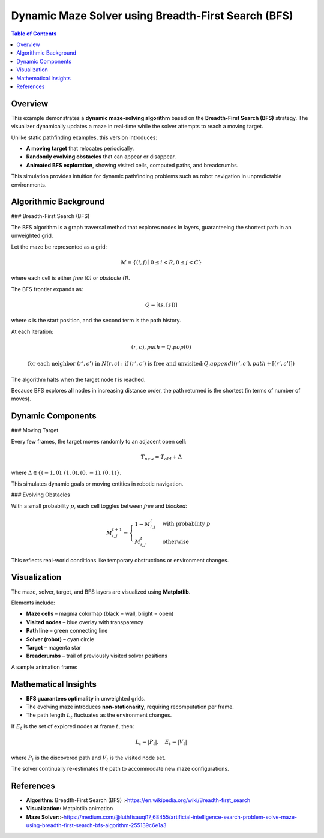 Dynamic Maze Solver using Breadth-First Search (BFS)
====================================================

.. contents:: Table of Contents
   :local:
   :depth: 2

Overview
--------

This example demonstrates a **dynamic maze-solving algorithm** based on the
**Breadth-First Search (BFS)** strategy. The visualizer dynamically updates a maze
in real-time while the solver attempts to reach a moving target. 

Unlike static pathfinding examples, this version introduces:

- **A moving target** that relocates periodically.
- **Randomly evolving obstacles** that can appear or disappear.
- **Animated BFS exploration**, showing visited cells, computed paths, and breadcrumbs.

This simulation provides intuition for dynamic pathfinding problems such as
robot navigation in unpredictable environments.


Algorithmic Background
----------------------

### Breadth-First Search (BFS)

The BFS algorithm is a graph traversal method that explores nodes in layers, 
guaranteeing the shortest path in an unweighted grid.

Let the maze be represented as a grid:

.. math::

   M = \{ (i, j) \mid 0 \leq i < R, 0 \leq j < C \}

where each cell is either *free (0)* or *obstacle (1)*.

The BFS frontier expands as:

.. math::

   Q = [(s, [s])]

where *s* is the start position, and the second term is the path history.

At each iteration:

.. math::

   (r, c), path = Q.pop(0)

   \text{for each neighbor } (r', c') \text{ in } N(r, c):
       \text{if } (r', c') \text{ is free and unvisited:}
           Q.append((r', c'), path + [(r', c')])

The algorithm halts when the target node *t* is reached.

Because BFS explores all nodes in increasing distance order, the path returned
is the shortest (in terms of number of moves).


Dynamic Components
------------------

### Moving Target

Every few frames, the target moves randomly to an adjacent open cell:

.. math::

   T_{new} = T_{old} + \Delta

where :math:`\Delta \in \{ (-1,0), (1,0), (0,-1), (0,1) \}`.

This simulates dynamic goals or moving entities in robotic navigation.

### Evolving Obstacles

With a small probability :math:`p`, each cell toggles between *free* and *blocked*:

.. math::

   M_{i,j}^{t+1} =
   \begin{cases}
       1 - M_{i,j}^{t} & \text{with probability } p \\
       M_{i,j}^{t} & \text{otherwise}
   \end{cases}

This reflects real-world conditions like temporary obstructions or environment changes.


Visualization
-------------

The maze, solver, target, and BFS layers are visualized using **Matplotlib**.

Elements include:

- **Maze cells** – magma colormap (black = wall, bright = open)
- **Visited nodes** – blue overlay with transparency
- **Path line** – green connecting line
- **Solver (robot)** – cyan circle
- **Target** – magenta star
- **Breadcrumbs** – trail of previously visited solver positions

A sample animation frame:

.. image:: ezgif.com-crop.jpg
   :alt: Maze BFS dynamic visualizer frame
   :align: center
   :scale: 80 %


Mathematical Insights
---------------------

- **BFS guarantees optimality** in unweighted grids.
- The evolving maze introduces **non-stationarity**, requiring recomputation per frame.
- The path length :math:`L_t` fluctuates as the environment changes.

If :math:`E_t` is the set of explored nodes at frame :math:`t`, then:

.. math::

   L_t = |P_t|, \quad E_t = |V_t|

where :math:`P_t` is the discovered path and :math:`V_t` is the visited node set.

The solver continually re-estimates the path to accommodate new maze configurations.


References
----------

- **Algorithm:** Breadth-First Search (BFS) :-`<https://en.wikipedia.org/wiki/Breadth-first_search>`_
- **Visualization:** Matplotlib animation
- **Maze Solver:**:-`<https://medium.com/@luthfisauqi17_68455/artificial-intelligence-search-problem-solve-maze-using-breadth-first-search-bfs-algorithm-255139c6e1a3>`__



